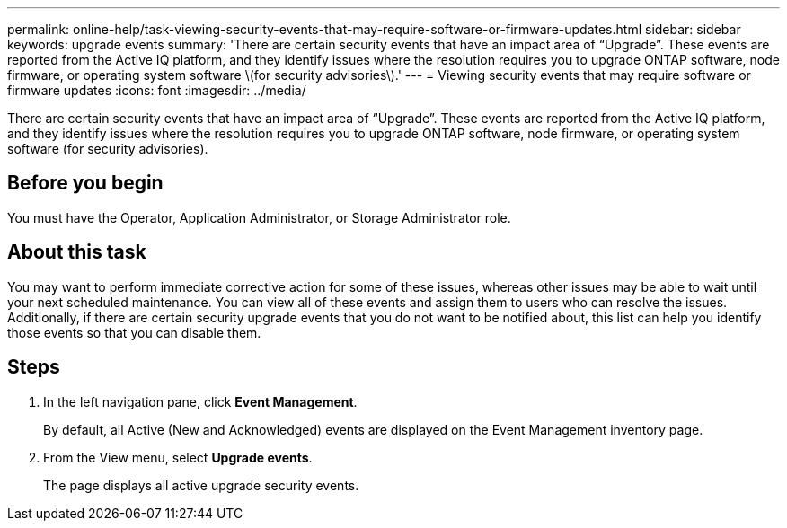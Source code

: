 ---
permalink: online-help/task-viewing-security-events-that-may-require-software-or-firmware-updates.html
sidebar: sidebar
keywords: upgrade events
summary: 'There are certain security events that have an impact area of “Upgrade”. These events are reported from the Active IQ platform, and they identify issues where the resolution requires you to upgrade ONTAP software, node firmware, or operating system software \(for security advisories\).'
---
= Viewing security events that may require software or firmware updates
:icons: font
:imagesdir: ../media/

[.lead]
There are certain security events that have an impact area of "`Upgrade`". These events are reported from the Active IQ platform, and they identify issues where the resolution requires you to upgrade ONTAP software, node firmware, or operating system software (for security advisories).

== Before you begin

You must have the Operator, Application Administrator, or Storage Administrator role.

== About this task

You may want to perform immediate corrective action for some of these issues, whereas other issues may be able to wait until your next scheduled maintenance. You can view all of these events and assign them to users who can resolve the issues. Additionally, if there are certain security upgrade events that you do not want to be notified about, this list can help you identify those events so that you can disable them.

== Steps

. In the left navigation pane, click *Event Management*.
+
By default, all Active (New and Acknowledged) events are displayed on the Event Management inventory page.

. From the View menu, select *Upgrade events*.
+
The page displays all active upgrade security events.
